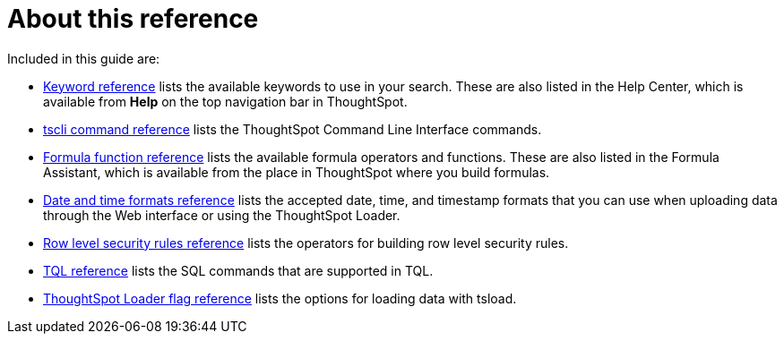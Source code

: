 = About this reference
:last_updated: 11/19/2019
:permalink: /:collection/:path.html
:sidebar: mydoc_sidebar
:summary: This Reference section contains the commands and their syntax for all the command line tools in ThoughtSpot.

Included in this guide are:

* xref:keywords.adoc[Keyword reference] lists the available keywords to use in your search.
These are also listed in the Help Center, which is available from *Help* on the top navigation bar in ThoughtSpot.
* xref:tscli-command-ref.adoc[tscli command reference] lists the ThoughtSpot Command Line Interface commands.
* xref:formula-reference.adoc[Formula function reference] lists the available formula operators and functions.
These are also listed in the Formula Assistant, which is available from the place in ThoughtSpot where you build formulas.
* xref:date-formats-for-loading.adoc[Date and time formats reference] lists the accepted date, time, and timestamp formats that you can use when uploading data through the Web interface or using the ThoughtSpot Loader.
* xref:rls-rule-builder-reference.adoc[Row level security rules reference] lists the operators for building row level security rules.
* xref:sql-cli-commands.adoc[TQL reference] lists the SQL commands that are supported in TQL.
* xref:data-importer-ref.adoc[ThoughtSpot Loader flag reference] lists the options for loading data with tsload.
